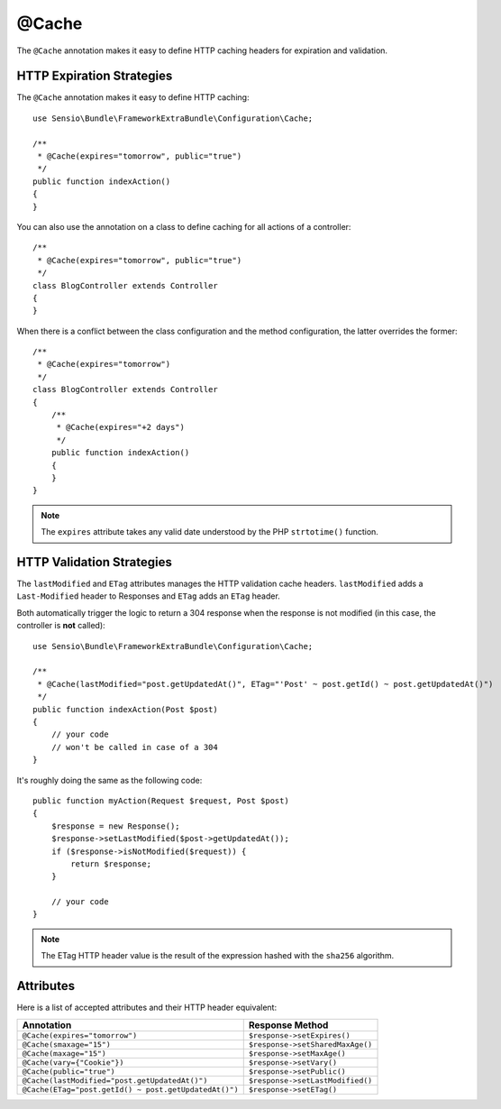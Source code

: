 @Cache
======

The ``@Cache`` annotation makes it easy to define HTTP caching headers for
expiration and validation.

HTTP Expiration Strategies
--------------------------

The ``@Cache`` annotation makes it easy to define HTTP caching::

    use Sensio\Bundle\FrameworkExtraBundle\Configuration\Cache;

    /**
     * @Cache(expires="tomorrow", public="true")
     */
    public function indexAction()
    {
    }

You can also use the annotation on a class to define caching for all actions
of a controller::

    /**
     * @Cache(expires="tomorrow", public="true")
     */
    class BlogController extends Controller
    {
    }

When there is a conflict between the class configuration and the method
configuration, the latter overrides the former::

    /**
     * @Cache(expires="tomorrow")
     */
    class BlogController extends Controller
    {
        /**
         * @Cache(expires="+2 days")
         */
        public function indexAction()
        {
        }
    }

.. note::

   The ``expires`` attribute takes any valid date understood by the PHP
   ``strtotime()`` function.

HTTP Validation Strategies
--------------------------

The ``lastModified`` and ``ETag`` attributes manages the HTTP validation cache
headers. ``lastModified`` adds a ``Last-Modified`` header to Responses and
``ETag`` adds an ``ETag`` header.

Both automatically trigger the logic to return a 304 response when the
response is not modified (in this case, the controller is **not** called)::

    use Sensio\Bundle\FrameworkExtraBundle\Configuration\Cache;

    /**
     * @Cache(lastModified="post.getUpdatedAt()", ETag="'Post' ~ post.getId() ~ post.getUpdatedAt()")
     */
    public function indexAction(Post $post)
    {
        // your code
        // won't be called in case of a 304
    }

It's roughly doing the same as the following code::

    public function myAction(Request $request, Post $post)
    {
        $response = new Response();
        $response->setLastModified($post->getUpdatedAt());
        if ($response->isNotModified($request)) {
            return $response;
        }

        // your code
    }

.. note::

    The ETag HTTP header value is the result of the expression hashed with the
    ``sha256`` algorithm.

Attributes
----------

Here is a list of accepted attributes and their HTTP header equivalent:

===================================================== ================================
Annotation                                            Response Method
===================================================== ================================
``@Cache(expires="tomorrow")``                        ``$response->setExpires()``
``@Cache(smaxage="15")``                              ``$response->setSharedMaxAge()``
``@Cache(maxage="15")``                               ``$response->setMaxAge()``
``@Cache(vary={"Cookie"})``                           ``$response->setVary()``
``@Cache(public="true")``                             ``$response->setPublic()``
``@Cache(lastModified="post.getUpdatedAt()")``        ``$response->setLastModified()``
``@Cache(ETag="post.getId() ~ post.getUpdatedAt()")`` ``$response->setETag()``
===================================================== ================================

